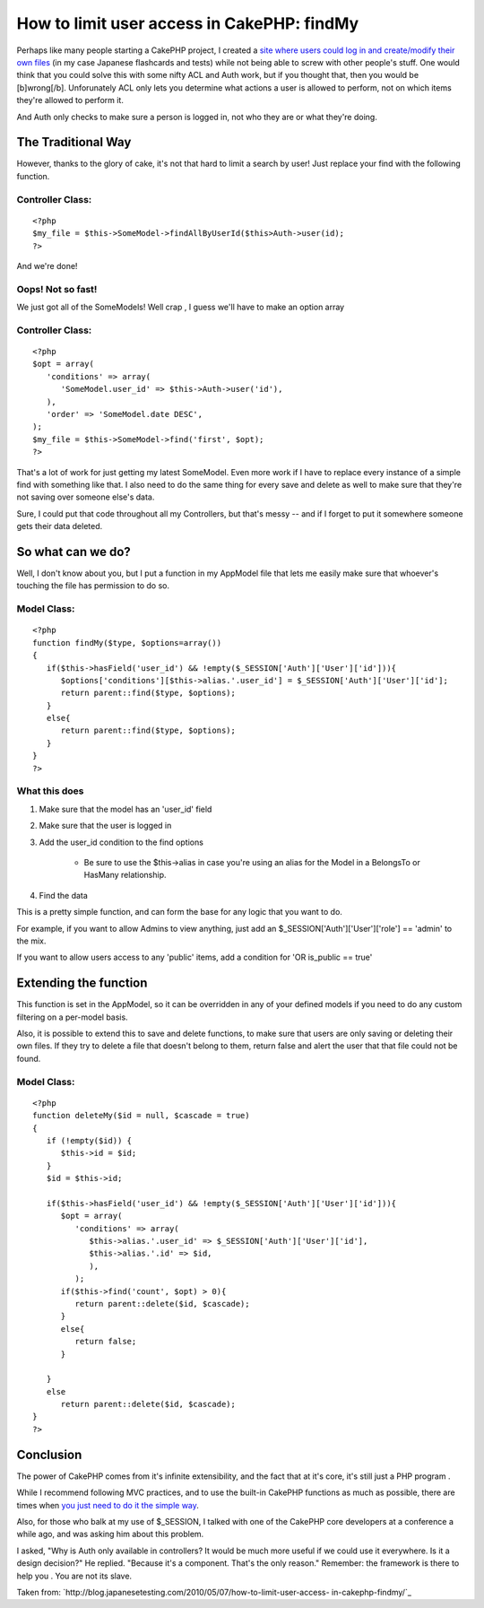 How to limit user access in CakePHP: findMy
===========================================

Perhaps like many people starting a CakePHP project, I created a `site
where users could log in and create/modify their own files`_ (in my
case Japanese flashcards and tests) while not being able to screw with
other people's stuff. One would think that you could solve this with
some nifty ACL and Auth work, but if you thought that, then you would
be [b]wrong[/b].
Unforunately ACL only lets you determine what actions a user is
allowed to perform, not on which items they're allowed to perform it.

And Auth only checks to make sure a person is logged in, not who they
are or what they're doing.

The Traditional Way
~~~~~~~~~~~~~~~~~~~
However, thanks to the glory of cake, it's not that hard to limit a
search by user! Just replace your find with the following function.


Controller Class:
`````````````````

::

    <?php 
    $my_file = $this->SomeModel->findAllByUserId($this>Auth->user(id);
    ?>

And we're done!

Oops! Not so fast!
``````````````````
We just got all of the SomeModels! Well crap , I guess we'll have to
make an option array


Controller Class:
`````````````````

::

    <?php 
    $opt = array(
       'conditions' => array(
          'SomeModel.user_id' => $this->Auth->user('id'),
       ),
       'order' => 'SomeModel.date DESC',
    );
    $my_file = $this->SomeModel->find('first', $opt);
    ?>

That's a lot of work for just getting my latest SomeModel. Even more
work if I have to replace every instance of a simple find with
something like that. I also need to do the same thing for every save
and delete as well to make sure that they're not saving over someone
else's data.

Sure, I could put that code throughout all my Controllers, but that's
messy -- and if I forget to put it somewhere someone gets their data
deleted.

So what can we do?
~~~~~~~~~~~~~~~~~~
Well, I don't know about you, but I put a function in my AppModel file
that lets me easily make sure that whoever's touching the file has
permission to do so.


Model Class:
````````````

::

    <?php 
    function findMy($type, $options=array())
    {
       if($this->hasField('user_id') && !empty($_SESSION['Auth']['User']['id'])){
          $options['conditions'][$this->alias.'.user_id'] = $_SESSION['Auth']['User']['id'];
          return parent::find($type, $options);
       }
       else{
          return parent::find($type, $options);
       }
    }
    ?>


What this does
``````````````

#. Make sure that the model has an 'user_id' field
#. Make sure that the user is logged in
#. Add the user_id condition to the find options

    + Be sure to use the $this->alias in case you're using an alias for
      the Model in a BelongsTo or HasMany relationship.

#. Find the data

This is a pretty simple function, and can form the base for any logic
that you want to do.

For example, if you want to allow Admins to view anything, just add an
$_SESSION['Auth']['User']['role'] == 'admin' to the mix.

If you want to allow users access to any 'public' items, add a
condition for 'OR is_public == true'

Extending the function
~~~~~~~~~~~~~~~~~~~~~~
This function is set in the AppModel, so it can be overridden in any
of your defined models if you need to do any custom filtering on a
per-model basis.

Also, it is possible to extend this to save and delete functions, to
make sure that users are only saving or deleting their own files. If
they try to delete a file that doesn't belong to them, return false
and alert the user that that file could not be found.


Model Class:
````````````

::

    <?php 
    function deleteMy($id = null, $cascade = true)
    {
       if (!empty($id)) {
          $this->id = $id;
       }
       $id = $this->id;
    
       if($this->hasField('user_id') && !empty($_SESSION['Auth']['User']['id'])){
          $opt = array(
             'conditions' => array(
                $this->alias.'.user_id' => $_SESSION['Auth']['User']['id'],
                $this->alias.'.id' => $id,
                ),
             );
          if($this->find('count', $opt) > 0){
             return parent::delete($id, $cascade);
          }
          else{
             return false;
          }
    
       }
       else
          return parent::delete($id, $cascade);
    }
    ?>



Conclusion
~~~~~~~~~~
The power of CakePHP comes from it's infinite extensibility, and the
fact that at it's core, it's still just a PHP program .

While I recommend following MVC practices, and to use the built-in
CakePHP functions as much as possible, there are times when `you just
need to do it the simple way`_.

Also, for those who balk at my use of $_SESSION, I talked with one of
the CakePHP core developers at a conference a while ago, and was
asking him about this problem.

I asked,
"Why is Auth only available in controllers? It would be much more
useful if we could use it everywhere. Is it a design decision?" He
replied.
"Because it's a component. That's the only reason." Remember: the
framework is there to help you . You are not its slave.

Taken from:
`http://blog.japanesetesting.com/2010/05/07/how-to-limit-user-access-
in-cakephp-findmy/`_

.. _site where users could log in and create/modify their own files: http://japanesetesting.com
.. _http://blog.japanesetesting.com/2010/05/07/how-to-limit-user-access-in-cakephp-findmy/: http://blog.japanesetesting.com/2010/05/07/how-to-limit-user-access-in-cakephp-findmy/
.. _you just need to do it the simple way: http://blog.japanesetesting.com/2009/11/24/the-programmers-folly-simple-is-best/

.. author:: harisenbon
.. categories:: articles, tutorials
.. tags:: system design,Tutorials


